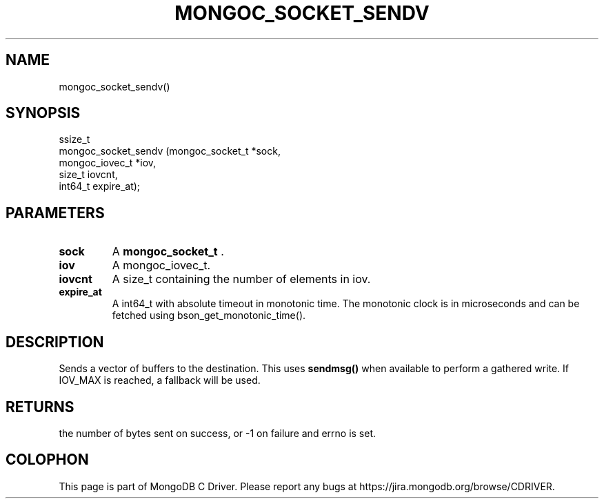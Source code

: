 .\" This manpage is Copyright (C) 2014 MongoDB, Inc.
.\" 
.\" Permission is granted to copy, distribute and/or modify this document
.\" under the terms of the GNU Free Documentation License, Version 1.3
.\" or any later version published by the Free Software Foundation;
.\" with no Invariant Sections, no Front-Cover Texts, and no Back-Cover Texts.
.\" A copy of the license is included in the section entitled "GNU
.\" Free Documentation License".
.\" 
.TH "MONGOC_SOCKET_SENDV" "3" "2014-08-08" "MongoDB C Driver"
.SH NAME
mongoc_socket_sendv()
.SH "SYNOPSIS"

.nf
.nf
ssize_t
mongoc_socket_sendv (mongoc_socket_t *sock,
                     mongoc_iovec_t  *iov,
                     size_t           iovcnt,
                     int64_t          expire_at);
.fi
.fi

.SH "PARAMETERS"

.TP
.B sock
A
.BR mongoc_socket_t
\&.
.LP
.TP
.B iov
A mongoc_iovec_t.
.LP
.TP
.B iovcnt
A size_t containing the number of elements in iov.
.LP
.TP
.B expire_at
A int64_t with absolute timeout in monotonic time. The monotonic clock is in microseconds and can be fetched using bson_get_monotonic_time().
.LP

.SH "DESCRIPTION"

Sends a vector of buffers to the destination. This uses
.B sendmsg()
when available to perform a gathered write. If IOV_MAX is reached, a fallback will be used.

.SH "RETURNS"

the number of bytes sent on success, or -1 on failure and errno is set.


.BR
.SH COLOPHON
This page is part of MongoDB C Driver.
Please report any bugs at
\%https://jira.mongodb.org/browse/CDRIVER.